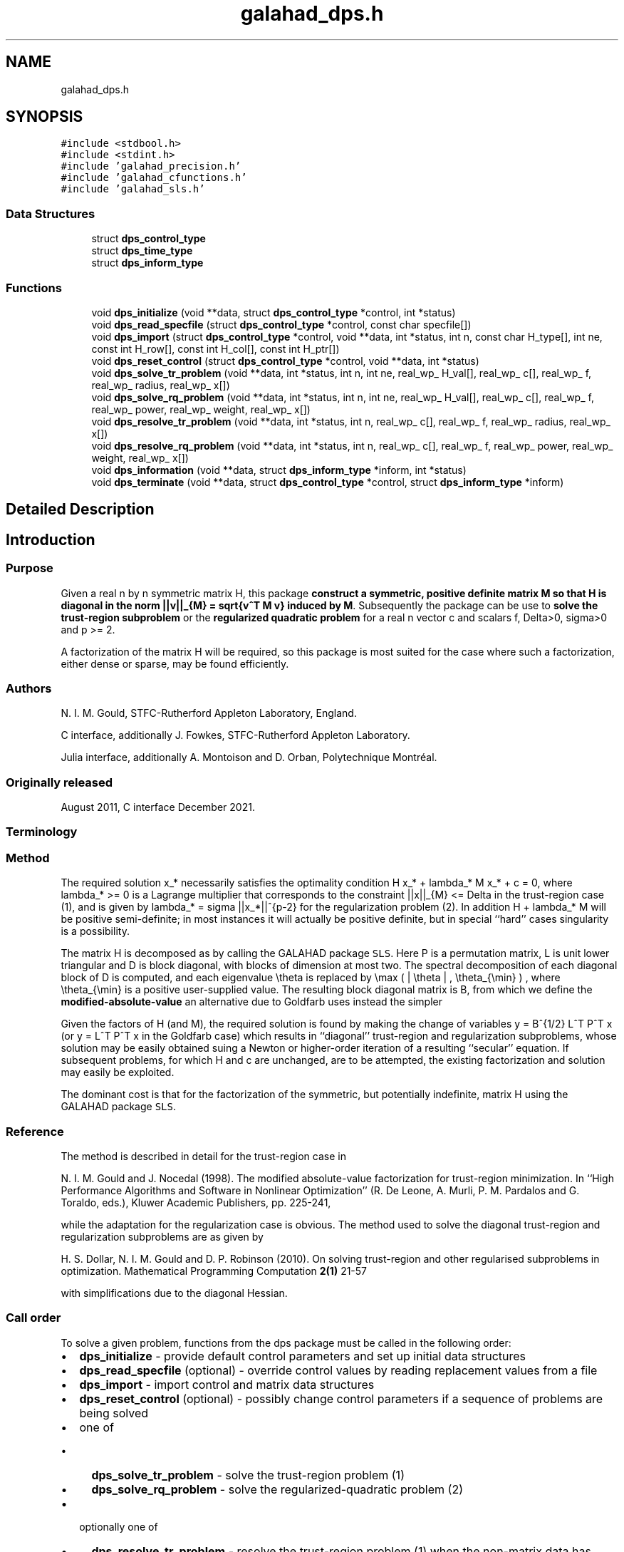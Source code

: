 .TH "galahad_dps.h" 3 "Wed May 3 2023" "C interfaces to GALAHAD DPS" \" -*- nroff -*-
.ad l
.nh
.SH NAME
galahad_dps.h
.SH SYNOPSIS
.br
.PP
\fC#include <stdbool\&.h>\fP
.br
\fC#include <stdint\&.h>\fP
.br
\fC#include 'galahad_precision\&.h'\fP
.br
\fC#include 'galahad_cfunctions\&.h'\fP
.br
\fC#include 'galahad_sls\&.h'\fP
.br

.SS "Data Structures"

.in +1c
.ti -1c
.RI "struct \fBdps_control_type\fP"
.br
.ti -1c
.RI "struct \fBdps_time_type\fP"
.br
.ti -1c
.RI "struct \fBdps_inform_type\fP"
.br
.in -1c
.SS "Functions"

.in +1c
.ti -1c
.RI "void \fBdps_initialize\fP (void **data, struct \fBdps_control_type\fP *control, int *status)"
.br
.ti -1c
.RI "void \fBdps_read_specfile\fP (struct \fBdps_control_type\fP *control, const char specfile[])"
.br
.ti -1c
.RI "void \fBdps_import\fP (struct \fBdps_control_type\fP *control, void **data, int *status, int n, const char H_type[], int ne, const int H_row[], const int H_col[], const int H_ptr[])"
.br
.ti -1c
.RI "void \fBdps_reset_control\fP (struct \fBdps_control_type\fP *control, void **data, int *status)"
.br
.ti -1c
.RI "void \fBdps_solve_tr_problem\fP (void **data, int *status, int n, int ne, real_wp_ H_val[], real_wp_ c[], real_wp_ f, real_wp_ radius, real_wp_ x[])"
.br
.ti -1c
.RI "void \fBdps_solve_rq_problem\fP (void **data, int *status, int n, int ne, real_wp_ H_val[], real_wp_ c[], real_wp_ f, real_wp_ power, real_wp_ weight, real_wp_ x[])"
.br
.ti -1c
.RI "void \fBdps_resolve_tr_problem\fP (void **data, int *status, int n, real_wp_ c[], real_wp_ f, real_wp_ radius, real_wp_ x[])"
.br
.ti -1c
.RI "void \fBdps_resolve_rq_problem\fP (void **data, int *status, int n, real_wp_ c[], real_wp_ f, real_wp_ power, real_wp_ weight, real_wp_ x[])"
.br
.ti -1c
.RI "void \fBdps_information\fP (void **data, struct \fBdps_inform_type\fP *inform, int *status)"
.br
.ti -1c
.RI "void \fBdps_terminate\fP (void **data, struct \fBdps_control_type\fP *control, struct \fBdps_inform_type\fP *inform)"
.br
.in -1c
.SH "Detailed Description"
.PP 

.SH "Introduction"
.PP
.SS "Purpose"
Given a real n by n symmetric matrix H, this package \fBconstruct a symmetric, positive definite matrix M so that H is diagonal in the norm ||v||_{M} = sqrt{v^T M v} induced by M\fP\&. Subsequently the package can be use to \fBsolve the trust-region subproblem\fP \[\mbox{(1)}\;\; \mbox{minimize}\;\; q(x) = 1/2 x^T H x + c^T x + f \;\; \mbox{subject to}\;\; ||x|||_{M} <= Delta\] or the \fBregularized quadratic problem\fP \[\mbox{(2)}\;\;\mbox{minimize}\;\; q(x) + \frac{1}{p} sigma ||x|||_{M}^p\hspace{50mm} \mbox{$$}\] for a real n vector c and scalars f, Delta>0, sigma>0 and p >= 2\&.
.PP
A factorization of the matrix H will be required, so this package is most suited for the case where such a factorization, either dense or sparse, may be found efficiently\&.
.SS "Authors"
N\&. I\&. M\&. Gould, STFC-Rutherford Appleton Laboratory, England\&.
.PP
C interface, additionally J\&. Fowkes, STFC-Rutherford Appleton Laboratory\&.
.PP
Julia interface, additionally A\&. Montoison and D\&. Orban, Polytechnique Montréal\&.
.SS "Originally released"
August 2011, C interface December 2021\&.
.SS "Terminology"
.SS "Method"
The required solution x_* necessarily satisfies the optimality condition H x_* + lambda_* M x_* + c = 0, where lambda_* >= 0 is a Lagrange multiplier that corresponds to the constraint ||x||_{M} <= Delta in the trust-region case (1), and is given by lambda_* = sigma ||x_*||^{p-2} for the regularization problem (2)\&. In addition H + lambda_* M will be positive semi-definite; in most instances it will actually be positive definite, but in special ``hard'' cases singularity is a possibility\&.
.PP
The matrix H is decomposed as \[H = P L D L^T P^T\] by calling the GALAHAD package \fCSLS\fP\&. Here P is a permutation matrix, L is unit lower triangular and D is block diagonal, with blocks of dimension at most two\&. The spectral decomposition of each diagonal block of D is computed, and each eigenvalue \\theta is replaced by \\max ( | \\theta | , \\theta_{\\min} ) , where \\theta_{\\min} is a positive user-supplied value\&. The resulting block diagonal matrix is B, from which we define the \fBmodified-absolute-value\fP \[M = P L B L^T P^T;\] an alternative due to Goldfarb uses instead the simpler \[M = P L L^T P^T.\]
.PP
Given the factors of H (and M), the required solution is found by making the change of variables y = B^{1/2} L^T P^T x (or y = L^T P^T x in the Goldfarb case) which results in ``diagonal'' trust-region and regularization subproblems, whose solution may be easily obtained suing a Newton or higher-order iteration of a resulting ``secular'' equation\&. If subsequent problems, for which H and c are unchanged, are to be attempted, the existing factorization and solution may easily be exploited\&.
.PP
The dominant cost is that for the factorization of the symmetric, but potentially indefinite, matrix H using the GALAHAD package \fCSLS\fP\&.
.SS "Reference"
The method is described in detail for the trust-region case in
.PP
N\&. I\&. M\&. Gould and J\&. Nocedal (1998)\&. The modified absolute-value factorization for trust-region minimization\&. In ``High Performance Algorithms and Software in Nonlinear Optimization'' (R\&. De Leone, A\&. Murli, P\&. M\&. Pardalos and G\&. Toraldo, eds\&.), Kluwer Academic Publishers, pp\&. 225-241,
.PP
while the adaptation for the regularization case is obvious\&. The method used to solve the diagonal trust-region and regularization subproblems are as given by
.PP
H\&. S\&. Dollar, N\&. I\&. M\&. Gould and D\&. P\&. Robinson (2010)\&. On solving trust-region and other regularised subproblems in optimization\&. Mathematical Programming Computation \fB2(1)\fP 21-57
.PP
with simplifications due to the diagonal Hessian\&.
.SS "Call order"
To solve a given problem, functions from the dps package must be called in the following order:
.PP
.IP "\(bu" 2
\fBdps_initialize\fP - provide default control parameters and set up initial data structures
.IP "\(bu" 2
\fBdps_read_specfile\fP (optional) - override control values by reading replacement values from a file
.IP "\(bu" 2
\fBdps_import\fP - import control and matrix data structures
.IP "\(bu" 2
\fBdps_reset_control\fP (optional) - possibly change control parameters if a sequence of problems are being solved
.IP "\(bu" 2
one of
.IP "  \(bu" 4
\fBdps_solve_tr_problem\fP - solve the trust-region problem (1)
.IP "  \(bu" 4
\fBdps_solve_rq_problem\fP - solve the regularized-quadratic problem (2)
.PP

.IP "\(bu" 2
optionally one of
.IP "  \(bu" 4
\fBdps_resolve_tr_problem\fP - resolve the trust-region problem (1) when the non-matrix data has changed
.IP "  \(bu" 4
\fBdps_resolve_rq_problem\fP - resolve the regularized-quadratic problem (2) when the non-matrix data has changed
.PP

.IP "\(bu" 2
\fBdps_information\fP (optional) - recover information about the solution and solution process
.IP "\(bu" 2
\fBdps_terminate\fP - deallocate data structures
.PP
.PP
   
  See the examples section for illustrations of use.
  
.SS "Symmetric matrix storage formats"
The symmetric n by n coefficient matrix H may be presented and stored in a variety of convenient input formats\&. Crucially symmetry is exploited by only storing values from the lower triangular part (i\&.e, those entries that lie on or below the leading diagonal)\&.
.PP
Both C-style (0 based) and fortran-style (1-based) indexing is allowed\&. Choose \fCcontrol\&.f_indexing\fP as \fCfalse\fP for C style and \fCtrue\fP for fortran style; the discussion below presumes C style, but add 1 to indices for the corresponding fortran version\&.
.PP
Wrappers will automatically convert between 0-based (C) and 1-based (fortran) array indexing, so may be used transparently from C\&. This conversion involves both time and memory overheads that may be avoided by supplying data that is already stored using 1-based indexing\&.
.SS "Dense storage format"
The matrix H is stored as a compact dense matrix by rows, that is, the values of the entries of each row in turn are stored in order within an appropriate real one-dimensional array\&. Since H is symmetric, only the lower triangular part (that is the part H_{ij} for 0 <= j <= i <= n-1) need be held\&. In this case the lower triangle should be stored by rows, that is component i * i / 2 + j of the storage array val will hold the value H_{ij} (and, by symmetry, H_{ji}) for 0 <= j <= i <= n-1\&.
.SS "Sparse co-ordinate storage format"
Only the nonzero entries of the matrices are stored\&. For the l-th entry, 0 <= l <= ne-1, of H, its row index i, column index j and value H_{ij}, 0 <= j <= i <= n-1, are stored as the l-th components of the integer arrays row and col and real array val, respectively, while the number of nonzeros is recorded as ne = ne\&. Note that only the entries in the lower triangle should be stored\&.
.SS "Sparse row-wise storage format"
Again only the nonzero entries are stored, but this time they are ordered so that those in row i appear directly before those in row i+1\&. For the i-th row of H the i-th component of the integer array ptr holds the position of the first entry in this row, while ptr(n) holds the total number of entries\&. The column indices j, 0 <= j <= i, and values H_{ij} of the entries in the i-th row are stored in components l = ptr(i), \&.\&.\&., ptr(i+1)-1 of the integer array col, and real array val, respectively\&. Note that as before only the entries in the lower triangle should be stored\&. For sparse matrices, this scheme almost always requires less storage than its predecessor\&. 
.SH "Data Structure Documentation"
.PP 
.SH "struct dps_control_type"
.PP 
control derived type as a C struct 
.PP
\fBData Fields:\fP
.RS 4
bool \fIf_indexing\fP use C or Fortran sparse matrix indexing 
.br
.PP
int \fIerror\fP unit for error messages 
.br
.PP
int \fIout\fP unit for monitor output 
.br
.PP
int \fIproblem\fP unit to write problem data into file problem_file 
.br
.PP
int \fIprint_level\fP controls level of diagnostic output 
.br
.PP
int \fInew_h\fP how much of H has changed since the previous call\&. Possible values are 
.PD 0

.IP "\(bu" 2
0 unchanged 
.IP "\(bu" 2
1 values but not indices have changed 
.IP "\(bu" 2
2 values and indices have changed 
.PP

.br
.PP
int \fItaylor_max_degree\fP maximum degree of Taylor approximant allowed 
.br
.PP
real_wp_ \fIeigen_min\fP smallest allowable value of an eigenvalue of the block diagonal factor of H 
.br
.PP
real_wp_ \fIlower\fP lower and upper bounds on the multiplier, if known 
.br
.PP
real_wp_ \fIupper\fP see lower 
.br
.PP
real_wp_ \fIstop_normal\fP stop trust-region solution when | ||x||_M - \\delta | <= max( \&.stop_normal * delta, \&.stop_absolute_normal ) 
.br
.PP
real_wp_ \fIstop_absolute_normal\fP see stop_normal 
.br
.PP
bool \fIgoldfarb\fP use the Goldfarb variant of the trust-region/regularization norm rather than the modified absolute-value version 
.br
.PP
bool \fIspace_critical\fP if space is critical, ensure allocated arrays are no bigger than needed 
.br
.PP
bool \fIdeallocate_error_fatal\fP exit if any deallocation fails 
.br
.PP
char \fIproblem_file[31]\fP name of file into which to write problem data 
.br
.PP
char \fIsymmetric_linear_solver[31]\fP symmetric (indefinite) linear equation solver 
.br
.PP
char \fIprefix[31]\fP all output lines will be prefixed by prefix(2:LEN(TRIM(\&.prefix))-1) where prefix contains the required string enclosed in quotes, e\&.g\&. 'string' or 'string' 
.br
.PP
struct sls_control_type \fIsls_control\fP control parameters for the Cholesky factorization and solution 
.br
.PP
.RE
.PP
.SH "struct dps_time_type"
.PP 
time derived type as a C struct 
.PP
\fBData Fields:\fP
.RS 4
real_wp_ \fItotal\fP total CPU time spent in the package 
.br
.PP
real_wp_ \fIanalyse\fP CPU time spent reordering H prior to factorization\&. 
.br
.PP
real_wp_ \fIfactorize\fP CPU time spent factorizing H\&. 
.br
.PP
real_wp_ \fIsolve\fP CPU time spent solving the diagonal model system\&. 
.br
.PP
real_wp_ \fIclock_total\fP total clock time spent in the package 
.br
.PP
real_wp_ \fIclock_analyse\fP clock time spent reordering H prior to factorization 
.br
.PP
real_wp_ \fIclock_factorize\fP clock time spent factorizing H 
.br
.PP
real_wp_ \fIclock_solve\fP clock time spent solving the diagonal model system 
.br
.PP
.RE
.PP
.SH "struct dps_inform_type"
.PP 
inform derived type as a C struct 
.PP
\fBData Fields:\fP
.RS 4
int \fIstatus\fP return status\&. See DPS_solve for details 
.br
.PP
int \fIalloc_status\fP STAT value after allocate failure\&. 
.br
.PP
int \fImod_1by1\fP the number of 1 by 1 blocks from the factorization of H that were modified when constructing M 
.br
.PP
int \fImod_2by2\fP the number of 2 by 2 blocks from the factorization of H that were modified when constructing M 
.br
.PP
real_wp_ \fIobj\fP the value of the quadratic function 
.br
.PP
real_wp_ \fIobj_regularized\fP the value of the regularized quadratic function 
.br
.PP
real_wp_ \fIx_norm\fP the M-norm of the solution 
.br
.PP
real_wp_ \fImultiplier\fP the Lagrange multiplier associated with the constraint/regularization 
.br
.PP
real_wp_ \fIpole\fP a lower bound max(0,-lambda_1), where lambda_1 is the left-most eigenvalue of (H,M) 
.br
.PP
bool \fIhard_case\fP has the hard case occurred? 
.br
.PP
char \fIbad_alloc[81]\fP name of array that provoked an allocate failure 
.br
.PP
struct \fBdps_time_type\fP \fItime\fP time information 
.br
.PP
struct sls_inform_type \fIsls_inform\fP information from SLS 
.br
.PP
.RE
.PP
.SH "Function Documentation"
.PP 
.SS "void dps_initialize (void ** data, struct \fBdps_control_type\fP * control, int * status)"
Set default control values and initialize private data
.PP
\fBParameters\fP
.RS 4
\fIdata\fP holds private internal data
.br
\fIcontrol\fP is a struct containing control information (see \fBdps_control_type\fP)
.br
\fIstatus\fP is a scalar variable of type int, that gives the exit status from the package\&. Possible values are (currently): 
.PD 0

.IP "\(bu" 2
0\&. The import was succesful\&. 
.PP
.RE
.PP

.SS "void dps_read_specfile (struct \fBdps_control_type\fP * control, const char specfile[])"
Read the content of a specification file, and assign values associated with given keywords to the corresponding control parameters\&. By default, the spcification file will be named RUNDPS\&.SPC and lie in the current directory\&. Refer to Table 2\&.1 in the fortran documentation provided in $GALAHAD/doc/dps\&.pdf for a list of keywords that may be set\&.
.PP
\fBParameters\fP
.RS 4
\fIcontrol\fP is a struct containing control information (see \fBdps_control_type\fP) 
.br
\fIspecfile\fP is a character string containing the name of the specification file 
.RE
.PP

.SS "void dps_import (struct \fBdps_control_type\fP * control, void ** data, int * status, int n, const char H_type[], int ne, const int H_row[], const int H_col[], const int H_ptr[])"
Import problem data into internal storage prior to solution\&.
.PP
\fBParameters\fP
.RS 4
\fIcontrol\fP is a struct whose members provide control paramters for the remaining prcedures (see \fBdps_control_type\fP)
.br
\fIdata\fP holds private internal data
.br
\fIstatus\fP is a scalar variable of type int, that gives the exit status from the package\&. Possible values are: 
.PD 0

.IP "\(bu" 2
1\&. The import was succesful, and the package is ready for the solve phase 
.IP "\(bu" 2
-1\&. An allocation error occurred\&. A message indicating the offending array is written on unit control\&.error, and the returned allocation status and a string containing the name of the offending array are held in inform\&.alloc_status and inform\&.bad_alloc respectively\&. 
.IP "\(bu" 2
-2\&. A deallocation error occurred\&. A message indicating the offending array is written on unit control\&.error and the returned allocation status and a string containing the name of the offending array are held in inform\&.alloc_status and inform\&.bad_alloc respectively\&. 
.IP "\(bu" 2
-3\&. The restriction n > 0 or requirement that type contains its relevant string 'dense', 'coordinate' or 'sparse_by_rows' has been violated\&.
.PP
.br
\fIn\fP is a scalar variable of type int, that holds the number of variables
.br
\fIH_type\fP is a one-dimensional array of type char that specifies the \fBsymmetric storage scheme \fP used for the Hessian\&. It should be one of 'coordinate', 'sparse_by_rows' or 'dense'; lower or upper case variants are allowed
.br
\fIne\fP is a scalar variable of type int, that holds the number of entries in the lower triangular part of H in the sparse co-ordinate storage scheme\&. It need not be set for any of the other schemes\&.
.br
\fIH_row\fP is a one-dimensional array of size ne and type int, that holds the row indices of the lower triangular part of H in the sparse co-ordinate storage scheme\&. It need not be set for any of the other three schemes, and in this case can be NULL
.br
\fIH_col\fP is a one-dimensional array of size ne and type int, that holds the column indices of the lower triangular part of H in either the sparse co-ordinate, or the sparse row-wise storage scheme\&. It need not be set when the dense or diagonal storage schemes are used, and in this case can be NULL
.br
\fIH_ptr\fP is a one-dimensional array of size n+1 and type int, that holds the starting position of each row of the lower triangular part of H, as well as the total number of entries, in the sparse row-wise storage scheme\&. It need not be set when the other schemes are used, and in this case can be NULL 
.RE
.PP

.SS "void dps_reset_control (struct \fBdps_control_type\fP * control, void ** data, int * status)"
Reset control parameters after import if required\&.
.PP
\fBParameters\fP
.RS 4
\fIcontrol\fP is a struct whose members provide control paramters for the remaining prcedures (see \fBdps_control_type\fP)
.br
\fIdata\fP holds private internal data
.br
\fIstatus\fP is a scalar variable of type int, that gives the exit status from the package\&. Possible values are: 
.PD 0

.IP "\(bu" 2
1\&. The import was succesful, and the package is ready for the solve phase 
.PP
.RE
.PP

.SS "void dps_solve_tr_problem (void ** data, int * status, int n, int ne, real_wp_ H_val[], real_wp_ c[], real_wp_ f, real_wp_ radius, real_wp_ x[])"
Find the global minimizer of the trust-region problem (1)\&.
.PP
\fBParameters\fP
.RS 4
\fIdata\fP holds private internal data
.br
\fIstatus\fP is a scalar variable of type int, that gives the exit status from the package\&. 
.br
 Possible values are: 
.PD 0

.IP "\(bu" 2
0\&. The run was succesful
.PP
.PD 0
.IP "\(bu" 2
-1\&. An allocation error occurred\&. A message indicating the offending array is written on unit control\&.error, and the returned allocation status and a string containing the name of the offending array are held in inform\&.alloc_status and inform\&.bad_alloc respectively\&. 
.IP "\(bu" 2
-2\&. A deallocation error occurred\&. A message indicating the offending array is written on unit control\&.error and the returned allocation status and a string containing the name of the offending array are held in inform\&.alloc_status and inform\&.bad_alloc respectively\&. 
.IP "\(bu" 2
-3\&. The restriction n > 0 or requirement that type contains its relevant string 'dense', 'coordinate' or 'sparse_by_rows' has been violated\&. 
.IP "\(bu" 2
-9\&. The analysis phase of the factorization failed; the return status from the factorization package is given in the component inform\&.factor_status 
.IP "\(bu" 2
-10\&. The factorization failed; the return status from the factorization package is given in the component inform\&.factor_status\&. 
.IP "\(bu" 2
-16\&. The problem is so ill-conditioned that further progress is impossible\&. 
.IP "\(bu" 2
-40\&. An error has occured when building the preconditioner\&.
.PP
.br
\fIn\fP is a scalar variable of type int, that holds the number of variables
.br
\fIne\fP is a scalar variable of type int, that holds the number of entries in the lower triangular part of the Hessian matrix H\&.
.br
\fIH_val\fP is a one-dimensional array of size ne and type double, that holds the values of the entries of the lower triangular part of the Hessian matrix H in any of the available storage schemes\&.
.br
\fIc\fP is a one-dimensional array of size n and type double, that holds the linear term c in the objective function\&. The j-th component of c, j = 0, \&.\&.\&. , n-1, contains c_j \&.
.br
\fIf\fP is a scalar variable pointer of type double, that holds the value of the holds the constant term f in the objective function\&.
.br
\fIradius\fP is a scalar variable pointer of type double, that holds the value of the trust-region radius, Delta > 0\&.
.br
\fIx\fP is a one-dimensional array of size n and type double, that holds the values x of the optimization variables\&. The j-th component of x, j = 0, \&.\&.\&. , n-1, contains x_j\&. 
.RE
.PP

.SS "void dps_solve_rq_problem (void ** data, int * status, int n, int ne, real_wp_ H_val[], real_wp_ c[], real_wp_ f, real_wp_ power, real_wp_ weight, real_wp_ x[])"
Find the global minimizer of the regularized-quadartic problem (2)\&.
.PP
\fBParameters\fP
.RS 4
\fIdata\fP holds private internal data
.br
\fIstatus\fP is a scalar variable of type int, that gives the exit status from the package\&. 
.br
 Possible values are: 
.PD 0

.IP "\(bu" 2
0\&. The run was succesful
.PP
.PD 0
.IP "\(bu" 2
-1\&. An allocation error occurred\&. A message indicating the offending array is written on unit control\&.error, and the returned allocation status and a string containing the name of the offending array are held in inform\&.alloc_status and inform\&.bad_alloc respectively\&. 
.IP "\(bu" 2
-2\&. A deallocation error occurred\&. A message indicating the offending array is written on unit control\&.error and the returned allocation status and a string containing the name of the offending array are held in inform\&.alloc_status and inform\&.bad_alloc respectively\&. 
.IP "\(bu" 2
-3\&. The restriction n > 0 or requirement that type contains its relevant string 'dense', 'coordinate' or 'sparse_by_rows' has been violated\&. 
.IP "\(bu" 2
-9\&. The analysis phase of the factorization failed; the return status from the factorization package is given in the component inform\&.factor_status 
.IP "\(bu" 2
-10\&. The factorization failed; the return status from the factorization package is given in the component inform\&.factor_status\&. 
.IP "\(bu" 2
-16\&. The problem is so ill-conditioned that further progress is impossible\&. 
.IP "\(bu" 2
-40\&. An error has occured when building the preconditioner\&.
.PP
.br
\fIn\fP is a scalar variable of type int, that holds the number of variables
.br
\fIne\fP is a scalar variable of type int, that holds the number of entries in the lower triangular part of the Hessian matrix H\&.
.br
\fIH_val\fP is a one-dimensional array of size ne and type double, that holds the values of the entries of the lower triangular part of the Hessian matrix H in any of the available storage schemes\&.
.br
\fIc\fP is a one-dimensional array of size n and type double, that holds the linear term c in the objective function\&. The j-th component of c, j = 0, \&.\&.\&. , n-1, contains c_j \&.
.br
\fIf\fP is a scalar variable pointer of type double, that holds the value of the holds the constant term f in the objective function\&.
.br
\fIweight\fP is a scalar variable pointer of type double, that holds the value of the regularization weight, sigma > 0\&.
.br
\fIpower\fP is a scalar variable pointer of type double, that holds the value of the regularization power, p >= 2\&.
.br
\fIx\fP is a one-dimensional array of size n and type double, that holds the values x of the optimization variables\&. The j-th component of x, j = 0, \&.\&.\&. , n-1, contains x_j\&. 
.RE
.PP

.SS "void dps_resolve_tr_problem (void ** data, int * status, int n, real_wp_ c[], real_wp_ f, real_wp_ radius, real_wp_ x[])"
Find the global minimizer of the trust-region problem (1) if some non-matrix components have changed since a call to dps_solve_tr_problem\&.
.PP
\fBParameters\fP
.RS 4
\fIdata\fP holds private internal data
.br
\fIstatus\fP is a scalar variable of type int, that gives the exit status from the package\&. 
.br
 Possible values are: 
.PD 0

.IP "\(bu" 2
0\&. The run was succesful
.PP
.PD 0
.IP "\(bu" 2
-1\&. An allocation error occurred\&. A message indicating the offending array is written on unit control\&.error, and the returned allocation status and a string containing the name of the offending array are held in inform\&.alloc_status and inform\&.bad_alloc respectively\&. 
.IP "\(bu" 2
-2\&. A deallocation error occurred\&. A message indicating the offending array is written on unit control\&.error and the returned allocation status and a string containing the name of the offending array are held in inform\&.alloc_status and inform\&.bad_alloc respectively\&. 
.IP "\(bu" 2
-3\&. The restriction n > 0 or requirement that type contains its relevant string 'dense', 'coordinate' or 'sparse_by_rows' has been violated\&. 
.IP "\(bu" 2
-16\&. The problem is so ill-conditioned that further progress is impossible\&.
.PP
.br
\fIn\fP is a scalar variable of type int, that holds the number of variables
.br
\fIc\fP is a one-dimensional array of size n and type double, that holds the linear term c in the objective function\&. The j-th component of c, j = 0, \&.\&.\&. , n-1, contains c_j \&.
.br
\fIf\fP is a scalar variable pointer of type double, that holds the value of the constant term f in the objective function\&.
.br
\fIradius\fP is a scalar variable pointer of type double, that holds the value of the trust-region radius, Delta > 0\&.
.br
\fIx\fP is a one-dimensional array of size n and type double, that holds the values x of the optimization variables\&. The j-th component of x, j = 0, \&.\&.\&. , n-1, contains x_j\&. 
.RE
.PP

.SS "void dps_resolve_rq_problem (void ** data, int * status, int n, real_wp_ c[], real_wp_ f, real_wp_ power, real_wp_ weight, real_wp_ x[])"
Find the global minimizer of the regularized-quadartic problem (2) if some non-matrix components have changed since a call to dps_solve_rq_problem\&.
.PP
\fBParameters\fP
.RS 4
\fIdata\fP holds private internal data
.br
\fIstatus\fP is a scalar variable of type int, that gives the exit status from the package\&. 
.br
 Possible values are: 
.PD 0

.IP "\(bu" 2
0\&. The run was succesful
.PP
.PD 0
.IP "\(bu" 2
-1\&. An allocation error occurred\&. A message indicating the offending array is written on unit control\&.error, and the returned allocation status and a string containing the name of the offending array are held in inform\&.alloc_status and inform\&.bad_alloc respectively\&. 
.IP "\(bu" 2
-2\&. A deallocation error occurred\&. A message indicating the offending array is written on unit control\&.error and the returned allocation status and a string containing the name of the offending array are held in inform\&.alloc_status and inform\&.bad_alloc respectively\&. 
.IP "\(bu" 2
-16\&. The problem is so ill-conditioned that further progress is impossible\&.
.PP
.br
\fIn\fP is a scalar variable of type int, that holds the number of variables
.br
\fIc\fP is a one-dimensional array of size n and type double, that holds the linear term c in the objective function\&. The j-th component of c, j = 0, \&.\&.\&. , n-1, contains c_j \&.
.br
\fIf\fP is a scalar variable pointer of type double, that holds the value of the holds the constant term f in the objective function\&.
.br
\fIweight\fP is a scalar variable pointer of type double, that holds the value of the regularization weight, sigma > 0\&.
.br
\fIpower\fP is a scalar variable pointer of type double, that holds the value of the regularization power, p >= 2\&.
.br
\fIx\fP is a one-dimensional array of size n and type double, that holds the values x of the optimization variables\&. The j-th component of x, j = 0, \&.\&.\&. , n-1, contains x_j\&. 
.RE
.PP

.SS "void dps_information (void ** data, struct \fBdps_inform_type\fP * inform, int * status)"
Provides output information
.PP
\fBParameters\fP
.RS 4
\fIdata\fP holds private internal data
.br
\fIinform\fP is a struct containing output information (see \fBdps_inform_type\fP)
.br
\fIstatus\fP is a scalar variable of type int, that gives the exit status from the package\&. Possible values are (currently): 
.PD 0

.IP "\(bu" 2
0\&. The values were recorded succesfully 
.PP
.RE
.PP

.SS "void dps_terminate (void ** data, struct \fBdps_control_type\fP * control, struct \fBdps_inform_type\fP * inform)"
Deallocate all internal private storage
.PP
\fBParameters\fP
.RS 4
\fIdata\fP holds private internal data
.br
\fIcontrol\fP is a struct containing control information (see \fBdps_control_type\fP)
.br
\fIinform\fP is a struct containing output information (see \fBdps_inform_type\fP) 
.RE
.PP

.SH "Author"
.PP 
Generated automatically by Doxygen for C interfaces to GALAHAD DPS from the source code\&.
